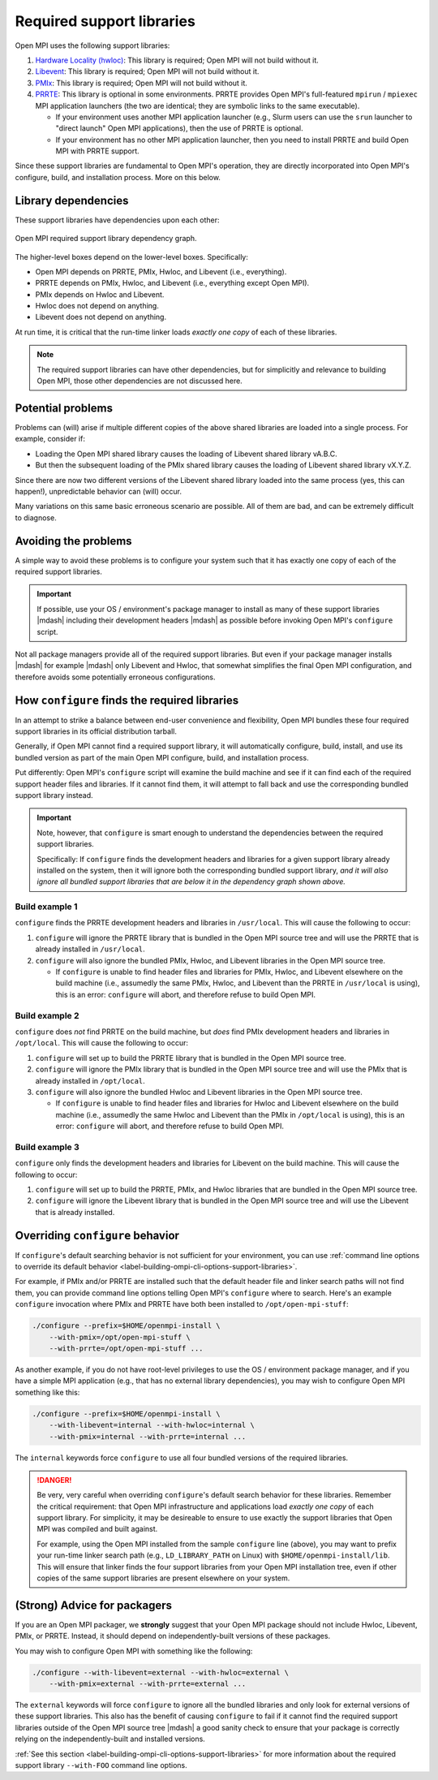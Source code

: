 .. _label-install-required-support-libraries:

Required support libraries
==========================

Open MPI uses the following support libraries:

#. `Hardware Locality (hwloc)
   <https://www.open-mpi.org/projects/hwloc/>`_: This library is
   required; Open MPI will not build without it.

#. `Libevent <https://libevent.org/>`_: This library is required; Open
   MPI will not build without it.

#. `PMIx <https://pmix.org/>`_: This library is required; Open MPI
   will not build without it.

#. `PRRTE <https://github.com/openpmix/prrte>`_: This library is
   optional in some environments.  PRRTE provides Open MPI's
   full-featured ``mpirun`` / ``mpiexec`` MPI application launchers
   (the two are identical; they are symbolic links to the same executable).

   * If your environment uses another MPI application launcher
     (e.g., Slurm users can use the ``srun`` launcher to "direct
     launch" Open MPI applications), then the use of PRRTE is
     optional.
   * If your environment has no other MPI application launcher, then
     you need to install PRRTE and build Open MPI with PRRTE
     support.

Since these support libraries are fundamental to Open MPI's operation,
they are directly incorporated into Open MPI's configure, build, and
installation process.  More on this below.

Library dependencies
--------------------

These support libraries have dependencies upon each other:

.. The "source code" for this figure is simple a PPTX file by the same
   name in this same directory.  If you ever need to edit this image,
   edit the PPTX, export it to PNG, and then trim the whitespace from
   the sides of the image.

.. figure:: required-support-libraries-dependency-graph.png
   :align: center

   Open MPI required support library dependency graph.

The higher-level boxes depend on the lower-level boxes.  Specifically:

* Open MPI depends on PRRTE, PMIx, Hwloc, and Libevent (i.e.,
  everything).
* PRRTE depends on PMIx, Hwloc, and Libevent (i.e., everything except
  Open MPI).
* PMIx depends on Hwloc and Libevent.
* Hwloc does not depend on anything.
* Libevent does not depend on anything.

At run time, it is critical that the run-time linker loads *exactly
one copy* of each of these libraries.

.. note:: The required support libraries can have other dependencies,
          but for simplicitly and relevance to building Open MPI,
          those other dependencies are not discussed here.

Potential problems
------------------

Problems can (will) arise if multiple different copies of the above
shared libraries are loaded into a single process.  For example,
consider if:

* Loading the Open MPI shared library causes the loading of Libevent
  shared library vA.B.C.
* But then the subsequent loading of the PMIx shared library causes
  the loading of Libevent shared library vX.Y.Z.

Since there are now two different versions of the Libevent shared
library loaded into the same process (yes, this can happen!),
unpredictable behavior can (will) occur.

Many variations on this same basic erroneous scenario are possible.
All of them are bad, and can be extremely difficult to diagnose.

Avoiding the problems
---------------------

A simple way to avoid these problems is to configure your system such
that it has exactly one copy of each of the required support libraries.

.. important:: If possible, use your OS / environment's package
   manager to install as many of these support libraries |mdash|
   including their development headers |mdash| as possible before
   invoking Open MPI's ``configure`` script.

Not all package managers provide all of the required support
libraries. But even if your package manager installs |mdash| for
example |mdash| only Libevent and Hwloc, that somewhat simplifies the
final Open MPI configuration, and therefore avoids some potentially
erroneous configurations.

How ``configure`` finds the required libraries
----------------------------------------------

In an attempt to strike a balance between end-user convenience and
flexibility, Open MPI bundles these four required support libraries in
its official distribution tarball.

Generally, if Open MPI cannot find a required support library, it will
automatically configure, build, install, and use its bundled version
as part of the main Open MPI configure, build, and installation
process.

Put differently: Open MPI's ``configure`` script will examine the
build machine and see if it can find each of the required support
header files and libraries.  If it cannot find them, it will attempt
to fall back and use the corresponding bundled support library
instead.

.. important:: Note, however, that ``configure`` is smart enough to
   understand the dependencies between the required support libraries.

   Specifically: If ``configure`` finds the development headers and
   libraries for a given support library already installed on the
   system, then it will ignore both the corresponding bundled support
   library, *and it will also ignore all bundled support libraries
   that are below it in the dependency graph shown above.*

Build example 1
^^^^^^^^^^^^^^^

``configure`` finds the PRRTE development headers and libraries in
``/usr/local``.  This will cause the following to occur:

#. ``configure`` will ignore the PRRTE library that is bundled in the
   Open MPI source tree and will use the PRRTE that is already
   installed in ``/usr/local``.
#. ``configure`` will also ignore the bundled PMIx, Hwloc, and
   Libevent libraries in the Open MPI source tree.

   * If ``configure`` is unable to find header files and libraries for
     PMIx, Hwloc, and Libevent elsewhere on the build machine (i.e.,
     assumedly the same PMIx, Hwloc, and Libevent than the PRRTE in
     ``/usr/local`` is using), this is an error: ``configure`` will
     abort, and therefore refuse to build Open MPI.

Build example 2
^^^^^^^^^^^^^^^

``configure`` does *not* find PRRTE on the build machine, but *does*
find PMIx development headers and libraries in ``/opt/local``.  This
will cause the following to occur:

#. ``configure`` will set up to build the PRRTE library that is
   bundled in the Open MPI source tree.
#. ``configure`` will ignore the PMIx library that is bundled in the
   Open MPI source tree and will use the PMIx that is already
   installed in ``/opt/local``.
#. ``configure`` will also ignore the bundled Hwloc and Libevent
   libraries in the Open MPI source tree.

   * If ``configure`` is unable to find header files and libraries for
     Hwloc and Libevent elsewhere on the build machine (i.e.,
     assumedly the same Hwloc and Libevent than the PMIx in
     ``/opt/local`` is using), this is an error: ``configure`` will
     abort, and therefore refuse to build Open MPI.

Build example 3
^^^^^^^^^^^^^^^

``configure`` only finds the development headers and libraries for
Libevent on the build machine.  This will cause the following to
occur:

#. ``configure`` will set up to build the PRRTE, PMIx, and Hwloc
   libraries that are bundled in the Open MPI source tree.
#. ``configure`` will ignore the Libevent library that is bundled in
   the Open MPI source tree and will use the Libevent that is already
   installed.


Overriding ``configure`` behavior
---------------------------------

If ``configure``'s default searching behavior is not sufficient for
your environment, you can use :ref:`command line options to override
its default behavior
<label-building-ompi-cli-options-support-libraries>`.

For example, if PMIx and/or PRRTE are installed such that the default
header file and linker search paths will not find them, you can
provide command line options telling Open MPI's ``configure`` where to
search.  Here's an example ``configure`` invocation where PMIx and
PRRTE have both been installed to ``/opt/open-mpi-stuff``:

.. code-block:: sh

   ./configure --prefix=$HOME/openmpi-install \
       --with-pmix=/opt/open-mpi-stuff \
       --with-prrte=/opt/open-mpi-stuff ...

As another example, if you do not have root-level privileges to use
the OS / environment package manager, and if you have a simple MPI
application (e.g., that has no external library dependencies), you may
wish to configure Open MPI something like this:

.. code-block:: sh

   ./configure --prefix=$HOME/openmpi-install \
       --with-libevent=internal --with-hwloc=internal \
       --with-pmix=internal --with-prrte=internal ...

The ``internal`` keywords force ``configure`` to use all four bundled
versions of the required libraries.

.. danger:: Be very, very careful when overriding ``configure``'s
   default search behavior for these libraries.  Remember the critical
   requirement: that Open MPI infrastructure and applications load
   *exactly one copy* of each support library.  For simplicity, it may
   be desireable to ensure to use exactly the support libraries that
   Open MPI was compiled and built against.

   For example, using the Open MPI installed from the sample
   ``configure`` line (above), you may want to prefix your run-time
   linker search path (e.g., ``LD_LIBRARY_PATH`` on Linux) with
   ``$HOME/openmpi-install/lib``.  This will ensure that linker finds
   the four support libraries from your Open MPI installation tree,
   even if other copies of the same support libraries are present
   elsewhere on your system.

(Strong) Advice for packagers
-----------------------------

If you are an Open MPI packager, we **strongly** suggest that your
Open MPI package should not include Hwloc, Libevent, PMIx, or PRRTE.
Instead, it should depend on independently-built versions of these
packages.

You may wish to configure Open MPI with something like the
following:

.. code-block:: sh

   ./configure --with-libevent=external --with-hwloc=external \
       --with-pmix=external --with-prrte=external ...

The ``external`` keywords will force ``configure`` to ignore all the
bundled libraries and only look for external versions of these support
libraries.  This also has the benefit of causing ``configure`` to fail
if it cannot find the required support libraries outside of the Open
MPI source tree |mdash| a good sanity check to ensure that your
package is correctly relying on the independently-built and installed
versions.

:ref:`See this section
<label-building-ompi-cli-options-support-libraries>` for more
information about the required support library ``--with-FOO`` command
line options.
